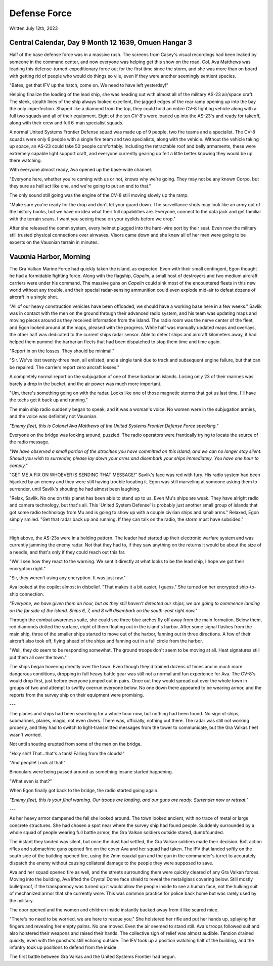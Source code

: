 Defense Force
~~~~~~~~~~~~~

Written July 12th, 2023

.. 2023.07.12

Central Calendar, Day 9 Month 12 1639, Omuen Hangar 3
-----------------------------------------------------

Half of the base defense force was in a massive rush. The screens from Casey's visual recordings had been leaked by someone in the command center, and now everyone was helping get this show on the road. Col. Ava Matthews was leading this defense-turned-expeditionary force out for the first time since the storm, and she was more than on board with getting rid of people who would do things so vile, even if they were another seemingly sentient species.

"Bates, get that IFV up the hatch, come on. We need to have left yesterday!"

Helping finalize the loading of the lead ship, she was heading out with almost all of the military AS-23 air/space craft. The sleek, stealth lines of the ship always looked excellent, the jagged edges of the rear ramp opening up into the bay the only imperfection. Shaped like a diamond from the top, they could hold an entire CV-8 fighting vehicle along with a full two squads and all of their equipment. Eight of the ten CV-8's were loaded up into the AS-23's and ready for takeoff, along with their crew and full 6-man specialist squads.

A normal United Systems Frontier Defense squad was made up of 9 people, two fire teams and a specialist. The CV-8 squads were only 6 people with a single fire team and two specialists, along with the vehicle. Without the vehicle taking up space, an AS-23 could take 50 people comfortably. Including the retractable roof and belly armaments, these were extremely capable light support craft, and everyone currently gearing up felt a little better knowing they would be up there watching.

With everyone almost ready, Ava opened up the base-wide channel.

"Everyone here, whether you're coming with us or not, knows why we're going. They may not be any known Corpo, but they sure as hell act like one, and we're going to put an end to that."

The only sound still going was the engine of the CV-8 still moving slowly up the ramp.

"Make sure you're ready for the drop and don't let your guard down. The surveillance shots may look like an army out of the history books, but we have no idea what their full capabilities are. Everyone, connect to the data jack and get familiar with the terrain scans. I want you seeing these on your eyelids before we drop."

After she released the comm system, every helmet plugged into the hard-wire port by their seat. Even now the military still trusted physical connections over airwaves. Visors came down and she knew all of her men were going to be experts on the Vauxnian terrain in minutes.

Vauxnia Harbor, Morning
-----------------------

The Gra Valkan Marine Force had quickly taken the island, as expected. Even with their small contingent, Egon thought he had a formidable fighting force. Along with the flagship, *Capelin*, a small host of destroyers and two medium aircraft carriers were under his command. The massive guns on *Capelin* could sink most of the encountered fleets in this new world without any trouble, and their special radar-sensing ammunition could even explode mid-air to defeat dozens of aircraft in a single shot.

"All of our heavy construction vehicles have been offloaded, we should have a working base here in a few weeks." Savlik was in contact with the men on the ground through their advanced radio system, and his team was updating maps and moving pieces around as they received information from the island. The radio room was the nerve center of the fleet, and Egon looked around at the maps, pleased with the progress. While half was manually updated maps and overlays, the other half was dedicated to the current ships radar sensor. Able to detect ships and aircraft kilometers away, it had helped them pummel the barbarian fleets that had been dispatched to stop them time and time again.

"Report in on the losses. They should be minimal."

"Sir. We've lost twenty-three men, all enlisted, and a single tank due to track and subsequent engine failure, but that can be repaired. The carriers report zero aircraft losses."

A completely normal report on the subjugation of one of these barbarian islands. Losing only 23 of their marines was barely a drop in the bucket, and the air power was much more important.

"Um, there's something going on with the radar. Looks like one of those magnetic storms that got us last time. I'll have the techs get it back up and running."

The main ship radio suddenly began to speak, and it was a woman's voice. No women were in the subjugation armies, and the voice was definitely not Vauxnian.

*"Enemy fleet, this is Colonel Ava Matthews of the United Systems Frontier Defense Force speaking."*

Everyone on the bridge was looking around, puzzled. The radio operators were frantically trying to locate the source of the radio message.

*"We have observed a small portion of the atrocities you have committed on this island, and we can no longer stay silent. Should you wish to surrender, please lay down your arms and disembark your ships immediately. You have one hour to comply."*

"GET ME A FIX ON WHOEVER IS SENDING THAT MESSAGE!" Savlik's face was red with fury. His radio system had been hijacked by an enemy and they were still having trouble locating it. Egon was still marveling at someone asking them to surrender, until Savlik's shouting he had almost been laughing.

"Relax, Savlik. No one on this planet has been able to stand up to us. Even Mu's ships are weak. They have alright radio and camera technology, but that's all. This 'United System Defense' is probably just another small group of islands that got some radio technology from Mu and is going to show up with a couple civilian ships and small arms." Relaxed, Egon simply smiled. "Get that radar back up and running. If they can talk on the radio, the storm must have subsided."

---

High above, the AS-23s were in a holding pattern. The leader had started up their electronic warfare system and was currently jamming the enemy radar. Not that they had to, if they saw anything on the returns it would be about the size of a needle, and that's only if they could reach out this far.

"We'll see how they react to the warning. We sent it directly at what looks to be the lead ship, I hope we got their encryption right."

"Sir, they weren't using any encryption. It was just raw."

Ava looked at the copilot almost in disbelief. "That makes it a bit easier, I guess." She turned on her encrypted ship-to-ship connection.

*"Everyone, we have given them an hour, but as they still haven't detected our ships, we are going to commence landing on the far side of the island. Ships 6, 7, and 8 will disembark on the south-east right now."*

Through the combat awareness suite, she could see three blue arches fly off away from the main formation. Below them, red diamonds dotted the surface, eight of them floating out in the island's harbor. After some signal flashes from the main ship, three of the smaller ships started to move out of the harbor, fanning out in three directions. A few of their aircraft also took off, flying ahead of the ships and fanning out in a full circle from the harbor.

"Well, they do seem to be responding somewhat. The ground troops don't seem to be moving at all. Heat signatures still put them all over the town."

The ships began hovering directly over the town. Even though they'd trained dozens of times and in much more dangerous conditions, dropping in full heavy battle gear was still not a normal and fun experience for Ava. The CV-8's would drop first, just before everyone jumped out in pairs. Once out they would spread out over the whole town in groups of two and attempt to swiftly overrun everyone below. No one down there appeared to be wearing armor, and the reports from the survey ship on their equipment were promising.

---

The planes and ships had been searching for a whole hour now, but nothing had been found. No sign of ships, submarines, planes, magic, not even divers. There was, officially, nothing out there. The radar was still not working properly, and they had to switch to light-transmitted messages from the tower to communicate, but the Gra Valkas fleet wasn't worried.

Not until shouting erupted from some of the men on the bridge.

"Holy shit! That...that's a tank! Falling from the clouds!"

"And people! Look at that!"

Binoculars were being passed around as something insane started happening.

"What even is that?"

When Egon finally got back to the bridge, the radio started going again.

*"Enemy fleet, this is your final warning. Our troops are landing, and our guns are ready. Surrender now or retreat."*

---

As her heavy armor dampened the fall she looked around. The town looked ancient, with no trace of metal or large concrete structures. She had chosen a spot near where the survey ship had found people. Suddenly surrounded by a whole squad of people wearing full battle armor, the Gra Valkan soldiers outside stared, dumbfounded.

The instant they landed was silent, but once the dust had settled, the Gra Valkan soldiers made their decision. Bolt action rifles and submachine guns opened fire on the cover Ava and her squad had taken. The IFV that landed softly on the south side of the building opened fire, using the 7mm coaxial gun and the gun in the commander's turret to accurately dispatch the enemy without causing collateral damage to the people they were supposed to save.

Ava and her squad opened fire as well, and the streets surrounding them were quickly cleared of any Gra Valkan forces. Moving into the building, Ava lifted the Crystal Dome face shield to reveal the metaliglass covering below. Still mostly bulletproof, if the transparency was turned up it would allow the people inside to see a human face, not the hulking suit of mechanized armor that she currently wore. This was common practice for police back home but was rarely used by the military.

The door opened and the women and children inside instantly backed away from it like scared mice.

"There's no need to be worried, we are here to rescue you." She holstered her rifle and put her hands up, splaying her fingers and revealing her empty palms. No one moved. Even the air seemed to stand still. Ava's troops followed suit and also holstered their weapons and raised their hands. The collective sigh of relief was almost audible. Tension drained quickly, even with the gunshots still echoing outside. The IFV took up a position watching half of the building, and the infantry took up positions to defend from the inside.

The first battle between Gra Valkas and the United Systems Frontier had begun.
